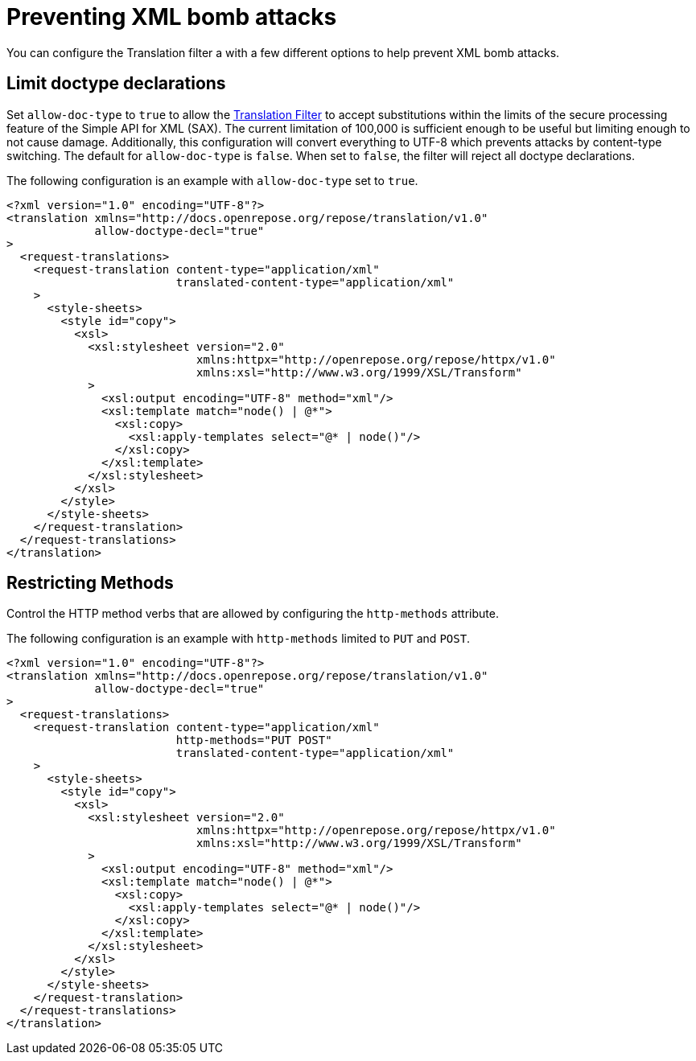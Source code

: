 = Preventing XML bomb attacks

You can configure the Translation filter a with a few different options to help prevent XML bomb attacks.

== Limit doctype declarations
Set `allow-doc-type` to `true` to allow the <<../filters/translation.adoc#,Translation Filter>> to accept substitutions within the limits of the secure processing feature of the Simple API for XML (SAX).
The current limitation of 100,000 is sufficient enough to be useful but limiting enough to not cause damage.
Additionally, this configuration will convert everything to UTF-8 which prevents attacks by content-type switching.
The default for `allow-doc-type` is `false`.
When set to `false`, the filter will reject all doctype declarations.

[source,xml]
.The following configuration is an example with `allow-doc-type` set to `true`.
----
<?xml version="1.0" encoding="UTF-8"?>
<translation xmlns="http://docs.openrepose.org/repose/translation/v1.0"
             allow-doctype-decl="true"
>
  <request-translations>
    <request-translation content-type="application/xml"
                         translated-content-type="application/xml"
    >
      <style-sheets>
        <style id="copy">
          <xsl>
            <xsl:stylesheet version="2.0"
                            xmlns:httpx="http://openrepose.org/repose/httpx/v1.0"
                            xmlns:xsl="http://www.w3.org/1999/XSL/Transform"
            >
              <xsl:output encoding="UTF-8" method="xml"/>
              <xsl:template match="node() | @*">
                <xsl:copy>
                  <xsl:apply-templates select="@* | node()"/>
                </xsl:copy>
              </xsl:template>
            </xsl:stylesheet>
          </xsl>
        </style>
      </style-sheets>
    </request-translation>
  </request-translations>
</translation>
----

== Restricting Methods
Control the HTTP method verbs that are allowed by configuring the `http-methods` attribute.

[source,xml]
.The following configuration is an example with `http-methods` limited to `PUT` and `POST`.
----
<?xml version="1.0" encoding="UTF-8"?>
<translation xmlns="http://docs.openrepose.org/repose/translation/v1.0"
             allow-doctype-decl="true"
>
  <request-translations>
    <request-translation content-type="application/xml"
                         http-methods="PUT POST"
                         translated-content-type="application/xml"
    >
      <style-sheets>
        <style id="copy">
          <xsl>
            <xsl:stylesheet version="2.0"
                            xmlns:httpx="http://openrepose.org/repose/httpx/v1.0"
                            xmlns:xsl="http://www.w3.org/1999/XSL/Transform"
            >
              <xsl:output encoding="UTF-8" method="xml"/>
              <xsl:template match="node() | @*">
                <xsl:copy>
                  <xsl:apply-templates select="@* | node()"/>
                </xsl:copy>
              </xsl:template>
            </xsl:stylesheet>
          </xsl>
        </style>
      </style-sheets>
    </request-translation>
  </request-translations>
</translation>
----
